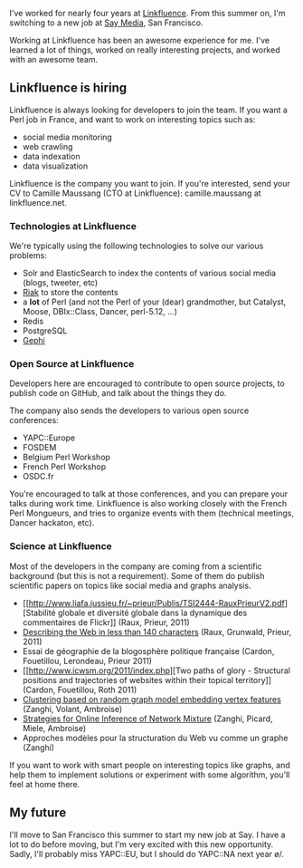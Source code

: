 I've worked for nearly four years at
[[http://linkfluence.net/][Linkfluence]]. From this summer on, I'm
switching to a new job at [[http://saymedia.com/][Say Media]], San
Francisco.

Working at Linkfluence has been an awesome experience for me. I've
learned a lot of things, worked on really interesting projects, and
worked with an awesome team.

** Linkfluence is hiring

Linkfluence is always looking for developers to join the team. If you
want a Perl job in France, and want to work on interesting topics such
as:

-  social media monitoring
-  web crawling
-  data indexation
-  data visualization

Linkfluence is the company you want to join. If you're interested, send
your CV to Camille Maussang (CTO at Linkfluence): camille.maussang at
linkfluence.net.

*** Technologies at Linkfluence

We're typically using the following technologies to solve our various
problems:

-  Solr and ElasticSearch to index the contents of various social media
   (blogs, tweeter, etc)
-  [[http://labs.linkfluence.net/nosql/2011/03/07/moving_from_couchdb_to_riak.html][Riak]]
   to store the contents
-  a *lot* of Perl (and not the Perl of your (dear) grandmother, but
   Catalyst, Moose, DBIx::Class, Dancer, perl-5.12, ...)
-  Redis
-  PostgreSQL
-  [[http://gephi.org/][Gephi]]

*** Open Source at Linkfluence

Developers here are encouraged to contribute to open source projects, to
publish code on GitHub, and talk about the things they do.

The company also sends the developers to various open source
conferences:

-  YAPC::Europe
-  FOSDEM
-  Belgium Perl Workshop
-  French Perl Workshop
-  OSDC.fr

You're encouraged to talk at those conferences, and you can prepare your
talks during work time. Linkfluence is also working closely with the
French Perl Mongueurs, and tries to organize events with them (technical
meetings, Dancer hackaton, etc).

*** Science at Linkfluence

Most of the developers in the company are coming from a scientific
background (but this is not a requirement). Some of them do publish
scientific papers on topics like social media and graphs analysis.

-  [[http://www.liafa.jussieu.fr/~prieur/Publis/TSI2444-RauxPrieurV2.pdf][Stabilité
   globale et diversité globale dans la dynamique des commentaires de
   Flickr]] (Raux, Prieur, 2011)
-  [[http://www.icwsm.org/2011/index.php][Describing the Web in less
   than 140 characters]] (Raux, Grunwald, Prieur, 2011)
-  Essai de géographie de la blogosphère politique française (Cardon,
   Fouetillou, Lerondeau, Prieur 2011)
-  [[http://www.icwsm.org/2011/index.php][Two paths of glory -
   Structural positions and trajectories of websites within their
   topical territory]] (Cardon, Fouetillou, Roth 2011)
-  [[http://linkinghub.elsevier.com/retrieve/pii/S0167865510000413][Clustering
   based on random graph model embedding vertex features]] (Zanghi,
   Volant, Ambroise)
-  [[http://lbbe.univ-lyon1.fr/annexes/franck.../SSB-RR-14-online-estimation.pdf][Strategies
   for Online Inference of Network Mixture]] (Zanghi, Picard, Miele,
   Ambroise)
-  Approches modèles pour la structuration du Web vu comme un graphe
   (Zanghi)

If you want to work with smart people on interesting topics like graphs,
and help them to implement solutions or experiment with some algorithm,
you'll feel at home there.

** My future

I'll move to San Francisco this summer to start my new job at Say. I
have a lot to do before moving, but I'm very excited with this new
opportunity. Sadly, I'll probably miss YAPC::EU, but I should do
YAPC::NA next year \o/.
